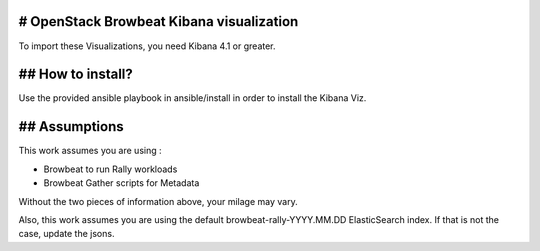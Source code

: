 # OpenStack Browbeat Kibana visualization
-----------------------------------------
To import these Visualizations, you need Kibana 4.1 or greater.

## How to install?
-------------------
Use the provided ansible playbook in ansible/install in order to install the Kibana Viz.

## Assumptions
--------------
This work assumes you are using :

- Browbeat to run Rally workloads
- Browbeat Gather scripts for Metadata

Without the two pieces of information above, your milage may vary.

Also, this work assumes you are using the default browbeat-rally-YYYY.MM.DD ElasticSearch index. If that is not the case, update the jsons.
